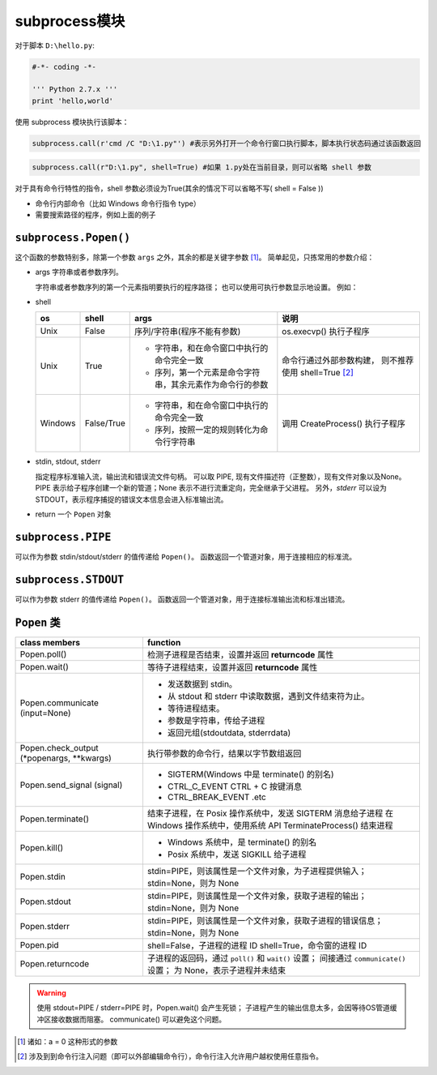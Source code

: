 subprocess模块
==============

对于脚本 ``D:\hello.py``:

.. code-block:: Python

   #-*- coding -*-

   ''' Python 2.7.x '''
   print 'hello,world'

使用 subprocess 模块执行该脚本：

.. code-block:: Python

 subprocess.call(r'cmd /C "D:\1.py"') #表示另外打开一个命令行窗口执行脚本，脚本执行状态码通过该函数返回

.. code-block:: Python

 subprocess.call(r"D:\1.py", shell=True) #如果 1.py处在当前目录，则可以省略 shell 参数

对于具有命令行特性的指令，shell 参数必须设为True(其余的情况下可以省略不写( shell = False ))

* 命令行内部命令（比如 Windows 命令行指令 type）
* 需要搜索路径的程序，例如上面的例子

``subprocess.Popen()``
----------------------

这个函数的参数特别多，除第一个参数 ``args`` 之外，其余的都是关键字参数 [1]_。
简单起见，只拣常用的参数介绍：

* args 字符串或者参数序列。
  
  字符串或者参数序列的第一个元素指明要执行的程序路径；
  也可以使用可执行参数显示地设置。
  例如：

  .. code-block:: Python
    :linenos:

    subprocess.Popen("Python.exe 1.py") #显示
    subprocess.Popen("1.py") #隐式
* shell
  
  +---------+------------+----------------------------------------------------------+---------------------------------+
  | os      | shell      | args                                                     | 说明                            |
  +=========+============+==========================================================+=================================+
  | Unix    | False      | 序列/字符串(程序不能有参数)                              | os.execvp() 执行子程序          |
  +---------+------------+----------------------------------------------------------+---------------------------------+
  | Unix    | True       | * 字符串，和在命令窗口中执行的命令完全一致               | 命令行通过外部参数构建，        |
  |         |            | * 序列，第一个元素是命令字符串，其余元素作为命令行的参数 | 则不推荐使用 shell=True [2]_    |
  +---------+------------+----------------------------------------------------------+---------------------------------+
  | Windows | False/True | * 字符串，和在命令窗口中执行的命令完全一致               | 调用 CreateProcess() 执行子程序 |
  |         |            | * 序列，按照一定的规则转化为命令行字符串                 |                                 |
  +---------+------------+----------------------------------------------------------+---------------------------------+
		
* stdin, stdout, stderr
  
  指定程序标准输入流，输出流和错误流文件句柄。
  可以取 PIPE, 现有文件描述符（正整数），现有文件对象以及None。
  PIPE 表示给子程序创建一个新的管道；None 表示不进行流重定向，完全继承于父进程。
  另外，*stderr* 可以设为 STDOUT，表示程序捕捉的错误文本信息会进入标准输出流。

* return 一个 ``Popen`` 对象

``subprocess.PIPE``
-------------------

可以作为参数 stdin/stdout/stderr 的值传递给 ``Popen()``。
函数返回一个管道对象，用于连接相应的标准流。

``subprocess.STDOUT``
---------------------

可以作为参数 stderr 的值传递给 ``Popen()``。
函数返回一个管道对象，用于连接标准输出流和标准出错流。

``Popen`` 类
------------

+---------------------------+-----------------------------------------------------------------+
| class members             | function                                                        |
+===========================+=================================================================+
| Popen.poll()              | 检测子进程是否结束，设置并返回 **returncode** 属性              |
+---------------------------+-----------------------------------------------------------------+
| Popen.wait()              | 等待子进程结束，设置并返回 **returncode** 属性                  |
+---------------------------+-----------------------------------------------------------------+
| Popen.communicate         | * 发送数据到 stdin。                                            |
| (input=None)              | * 从 stdout 和 stderr 中读取数据，遇到文件结束符为止。          |
|                           | * 等待进程结束。                                                |
|                           | * 参数是字符串，传给子进程                                      |
|                           | * 返回元组(stdoutdata, stderrdata)                              |
+---------------------------+-----------------------------------------------------------------+
| Popen.check_output        | 执行带参数的命令行，结果以字节数组返回                          |
| (\*popenargs, \*\*kwargs) |                                                                 |
+---------------------------+-----------------------------------------------------------------+
| Popen.send_signal         | * SIGTERM(Windows 中是 terminate() 的别名)                      |
| (signal)                  | * CTRL_C_EVENT   CTRL + C 按键消息                              |
|                           | * CTRL_BREAK_EVENT .etc                                         |
+---------------------------+-----------------------------------------------------------------+
| Popen.terminate()         | 结束子进程，在 Posix 操作系统中，发送 SIGTERM 消息给子进程      |
|                           | 在 Windows 操作系统中，使用系统 API TerminateProcess() 结束进程 |
+---------------------------+-----------------------------------------------------------------+
| Popen.kill()              | * Windows 系统中，是 terminate() 的别名                         |
|                           | * Posix 系统中，发送 SIGKILL 给子进程                           |
+---------------------------+-----------------------------------------------------------------+
| Popen.stdin               | stdin=PIPE，则该属性是一个文件对象，为子进程提供输入；          |
|                           | stdin=None，则为 None                                           |
+---------------------------+-----------------------------------------------------------------+
| Popen.stdout              | stdin=PIPE，则该属性是一个文件对象，获取子进程的输出；          |
|                           | stdin=None，则为 None                                           |
+---------------------------+-----------------------------------------------------------------+
| Popen.stderr              | stdin=PIPE，则该属性是一个文件对象，获取子进程的错误信息；      |
|                           | stdin=None，则为 None                                           |
+---------------------------+-----------------------------------------------------------------+
| Popen.pid                 | shell=False，子进程的进程 ID                                    |
|                           | shell=True，命令窗的进程 ID                                     |
+---------------------------+-----------------------------------------------------------------+
| Popen.returncode          | 子进程的返回码，通过 ``poll()`` 和 ``wait()`` 设置；            |
|                           | 间接通过 ``communicate()`` 设置；                               |
|                           | 为 None，表示子进程并未结束                                     |
+---------------------------+-----------------------------------------------------------------+


.. warning:: 使用 stdout=PIPE / stderr=PIPE 时，Popen.wait() 会产生死锁；
 子进程产生的输出信息太多，会因等待OS管道缓冲区接收数据而阻塞。
 communicate() 可以避免这个问题。




.. [1] 诸如：a = 0 这种形式的参数
.. [2] 涉及到到命令行注入问题（即可以外部编辑命令行），命令行注入允许用户越权使用任意指令。